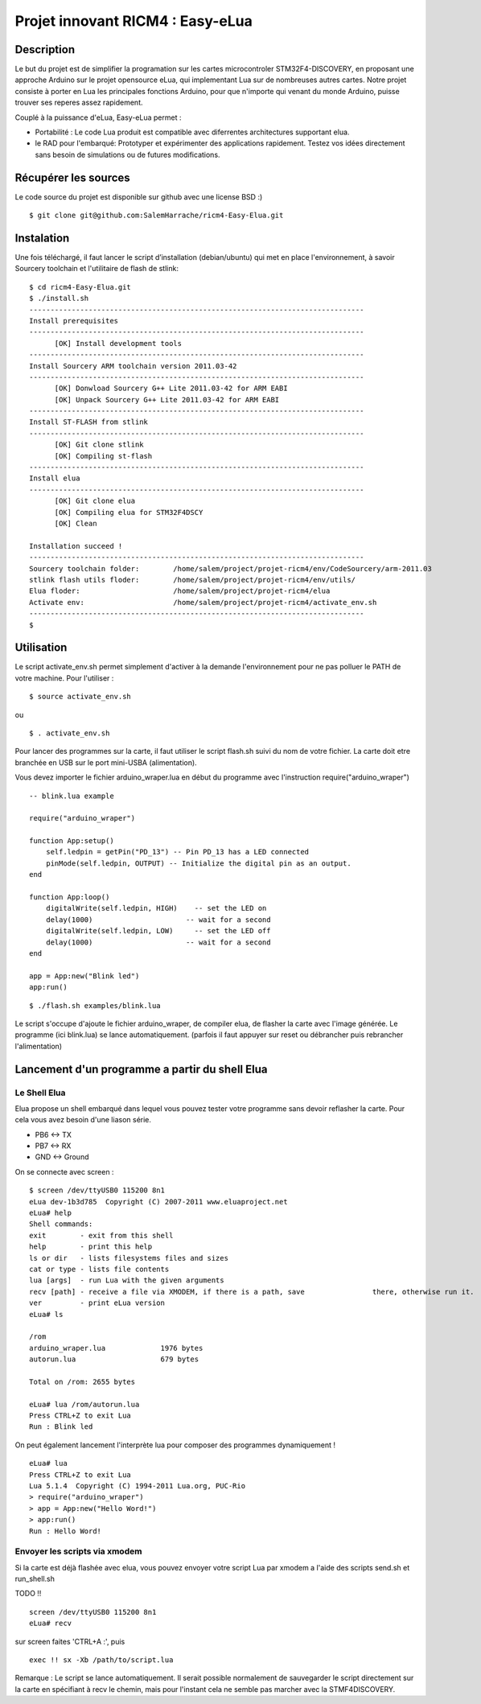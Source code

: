 =================================
Projet innovant RICM4 : Easy-eLua
=================================

Description
===========

Le but du projet est de simplifier la programation sur les cartes 
microcontroler STM32F4-DISCOVERY, en proposant une approche Arduino sur le 
projet opensource eLua,  qui implementant Lua sur de nombreuses autres cartes.
Notre projet consiste à porter en Lua les principales fonctions Arduino, pour 
que n'importe qui venant du monde Arduino, puisse trouver ses reperes assez 
rapidement. 

Couplé à la puissance d'eLua, Easy-eLua permet : 

- Portabilité : Le code Lua produit est compatible avec diferrentes architectures supportant elua.

- le RAD pour l'embarqué: Prototyper et expérimenter des applications rapidement. Testez vos idées directement sans besoin de simulations ou de futures modifications.

Récupérer les sources
=====================

Le code source du projet est disponible sur github avec une license BSD :)

::
    
    $ git clone git@github.com:SalemHarrache/ricm4-Easy-Elua.git


Instalation
===========


Une fois téléchargé, il faut lancer le script d’installation (debian/ubuntu) 
qui met en place l'environnement, à savoir Sourcery toolchain et l'utilitaire 
de flash de stlink:

::

    $ cd ricm4-Easy-Elua.git
    $ ./install.sh
    -------------------------------------------------------------------------------
    Install prerequisites
    -------------------------------------------------------------------------------
          [OK] Install development tools
    -------------------------------------------------------------------------------
    Install Sourcery ARM toolchain version 2011.03-42
    -------------------------------------------------------------------------------
          [OK] Donwload Sourcery G++ Lite 2011.03-42 for ARM EABI
          [OK] Unpack Sourcery G++ Lite 2011.03-42 for ARM EABI
    -------------------------------------------------------------------------------
    Install ST-FLASH from stlink
    -------------------------------------------------------------------------------
          [OK] Git clone stlink
          [OK] Compiling st-flash
    -------------------------------------------------------------------------------
    Install elua
    -------------------------------------------------------------------------------
          [OK] Git clone elua
          [OK] Compiling elua for STM32F4DSCY
          [OK] Clean

    Installation succeed !
    -------------------------------------------------------------------------------
    Sourcery toolchain folder:        /home/salem/project/projet-ricm4/env/CodeSourcery/arm-2011.03
    stlink flash utils floder:        /home/salem/project/projet-ricm4/env/utils/
    Elua floder:                      /home/salem/project/projet-ricm4/elua
    Activate env:                     /home/salem/project/projet-ricm4/activate_env.sh
    -------------------------------------------------------------------------------
    $

Utilisation
===========

Le script activate_env.sh permet simplement d'activer à la demande l'environnement pour ne pas polluer le PATH de votre machine. Pour l'utiliser :

::

    $ source activate_env.sh

ou

::

    $ . activate_env.sh


Pour lancer des programmes sur la carte, il faut utiliser le script flash.sh 
suivi du nom de votre fichier. La carte doit etre branchée en USB sur le port mini-USBA (alimentation).

Vous devez importer le fichier arduino_wraper.lua en début du programme avec 
l'instruction require("arduino_wraper")

::

    -- blink.lua example

    require("arduino_wraper")

    function App:setup()
        self.ledpin = getPin("PD_13") -- Pin PD_13 has a LED connected
        pinMode(self.ledpin, OUTPUT) -- Initialize the digital pin as an output.
    end

    function App:loop()
        digitalWrite(self.ledpin, HIGH)    -- set the LED on
        delay(1000)                      -- wait for a second
        digitalWrite(self.ledpin, LOW)     -- set the LED off
        delay(1000)                      -- wait for a second
    end

    app = App:new("Blink led")
    app:run()

::

    $ ./flash.sh examples/blink.lua

Le script s'occupe d'ajoute le fichier arduino_wraper, de compiler elua, de 
flasher la carte avec l'image générée. Le programme (ici blink.lua) se lance 
automatiquement. (parfois il faut appuyer sur reset ou débrancher puis 
rebrancher l'alimentation)

Lancement d'un programme a partir du shell Elua
===============================================

Le Shell Elua
~~~~~~~~~~~~~

Elua propose un shell embarqué dans lequel vous pouvez tester votre programme 
sans devoir reflasher la carte. Pour cela vous avez besoin d'une liason série.

* PB6 <-> TX
* PB7 <-> RX
* GND <-> Ground

On se connecte avec screen :

::

    $ screen /dev/ttyUSB0 115200 8n1
    eLua dev-1b3d785  Copyright (C) 2007-2011 www.eluaproject.net
    eLua# help
    Shell commands:
    exit        - exit from this shell
    help        - print this help
    ls or dir   - lists filesystems files and sizes
    cat or type - lists file contents
    lua [args]  - run Lua with the given arguments
    recv [path] - receive a file via XMODEM, if there is a path, save                there, otherwise run it.  cp <src> <dst> - copy source file 'src' to 'dst'
    ver         - print eLua version
    eLua# ls

    /rom
    arduino_wraper.lua             1976 bytes
    autorun.lua                    679 bytes

    Total on /rom: 2655 bytes

    eLua# lua /rom/autorun.lua
    Press CTRL+Z to exit Lua
    Run : Blink led

On peut également lancement l'interprète lua pour composer des programmes
dynamiquement !

::

    eLua# lua
    Press CTRL+Z to exit Lua
    Lua 5.1.4  Copyright (C) 1994-2011 Lua.org, PUC-Rio
    > require("arduino_wraper")
    > app = App:new("Hello Word!")
    > app:run()
    Run : Hello Word!

Envoyer les scripts via xmodem
~~~~~~~~~~~~~~~~~~~~~~~~~~~~~~

Si la carte est déjà flashée avec elua, vous pouvez envoyer votre script
Lua par xmodem a l'aide des scripts send.sh et run_shell.sh

TODO !!

::

    screen /dev/ttyUSB0 115200 8n1
    eLua# recv

sur screen faites 'CTRL+A :', puis

::

    exec !! sx -Xb /path/to/script.lua

Remarque : Le script se lance automatiquement. Il serait possible normalement 
de  sauvegarder le script directement sur la carte en spécifiant à recv le 
chemin, mais pour l'instant cela ne semble pas marcher avec la STMF4DISCOVERY.

